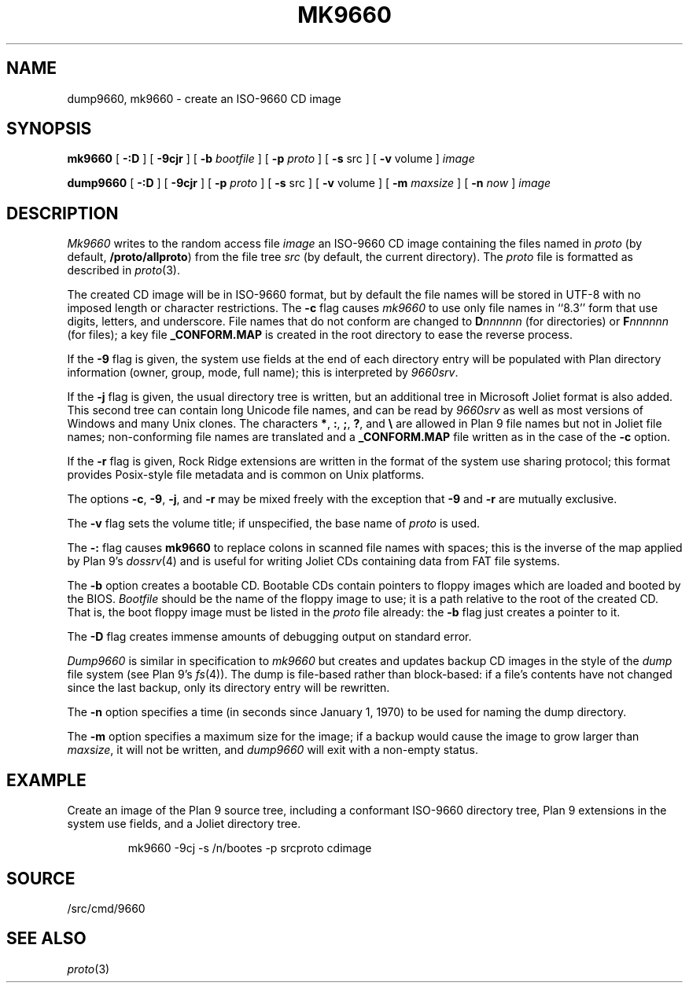 .TH MK9660 1
.SH NAME
dump9660, mk9660 \- create an ISO-9660 CD image
.SH SYNOPSIS
.B mk9660
[
.B -:D
]
[
.B -9cjr
]
[
.B -b
.I bootfile
]
[
.B -p
.I proto
]
[
.B -s
src
]
[
.B -v
volume
]
.I image
.PP
.B dump9660
[
.B -:D
]
[
.B -9cjr
]
[
.B -p
.I proto
]
[
.B -s
src
]
[
.B -v
volume
]
[
.B -m
.I maxsize
]
[
.B -n
.I now
]
.I image
.SH DESCRIPTION
.I Mk9660
writes to the random access file
.I image
an ISO-9660 CD image containing the
files named in
.I proto
(by default,
.BR \*9/proto/allproto )
from the file tree
.I src
(by default,
the current directory).
The
.I proto
file is formatted as described in
.IR proto (3).
.PP
The created CD image will be in ISO-9660
format, but by default the file names will
be stored in UTF-8 with no imposed length 
or character restrictions.
The
.B -c
flag causes
.I mk9660
to use only file names in ``8.3'' form
that use digits, letters, and underscore.
File names that do not conform are changed
to 
.BI D nnnnnn
(for directories)
or
.BI F nnnnnn
(for files);
a key file
.B _CONFORM.MAP
is created in the root
directory to ease the reverse process.
.PP
If the
.B -9
flag is given, the system use fields at the end of
each directory entry will be populated with
Plan directory information (owner, group, mode,
full name); this is interpreted by
.IR 9660srv .
.PP
If the
.B -j
flag is given, the usual directory tree is written,
but an additional tree in Microsoft Joliet format is
also added.
This second tree can contain long Unicode file names,
and can be read by
.I 9660srv
as well as most versions of Windows
and many Unix clones.
The characters
.BR * ,
.BR : ,
.BR ; ,
.BR ? ,
and
.B \e
are allowed in Plan 9 file names but not in Joliet file names;
non-conforming file names are translated
and a 
.B _CONFORM.MAP
file written
as in the case of the
.B -c
option.
.PP
If the
.B -r
flag is given, Rock Ridge extensions are written in the
format of the system use sharing protocol;
this format provides Posix-style file metadata and is 
common on Unix platforms.
.PP
The options
.BR -c ,
.BR -9 ,
.BR -j ,
and
.B -r
may be mixed freely with the exception that
.B -9
and
.B -r
are mutually exclusive.
.PP
The
.B -v
flag sets the volume title;
if unspecified, the base name of
.I proto
is used.
.PP
The 
.B -:
flag causes 
.B mk9660
to replace colons in scanned file names with spaces;
this is the inverse of the map applied by Plan 9's
\fIdossrv\fR(4)
and is useful for writing Joliet CDs containing data
from FAT file systems.
.PP
The
.B -b
option creates a bootable CD.
Bootable CDs contain pointers to floppy images which are
loaded and booted by the BIOS.
.I Bootfile
should be the name of the floppy image to use;
it is a path relative to the root of the created CD.
That is, the boot floppy image must be listed in the
.I proto
file already:
the
.B -b
flag just creates a pointer to it.
.PP
The
.B -D
flag creates immense amounts of debugging output
on standard error.
.PP
.I Dump9660
is similar in specification to
.I mk9660
but creates and updates backup CD images in the style of
the 
.I dump
file system
(see Plan 9's \fIfs\fR(4)).
The dump is file-based rather than block-based:
if a file's contents have not changed since the last
backup, only its directory entry will be rewritten.
.PP
The
.B -n
option specifies a time (in seconds since January 1, 1970)
to be used for naming the dump directory.
.PP
The 
.B -m
option specifies a maximum size for the image;
if a backup would cause the image to grow larger than
.IR maxsize ,
it will not be written, and
.I dump9660
will exit with a non-empty status.
.SH EXAMPLE
.PP
Create an image of the Plan 9 source tree, 
including a conformant ISO-9660 directory tree,
Plan 9 extensions in the system use fields, and
a Joliet directory tree.
.IP
.EX
mk9660 -9cj -s /n/bootes -p srcproto cdimage
.EE
.SH SOURCE
\*9/src/cmd/9660
.SH "SEE ALSO
.IR proto (3)
.\" .SH "SEE ALSO"
.\" .I 9660srv
.\" (in
.\" .IR dossrv (4)),
.\" .IR cdfs (4),
.\" .IR proto (3)
